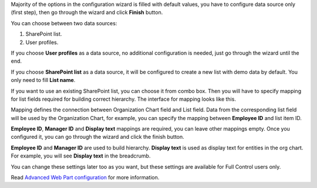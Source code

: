 Majority of the options in the configuration wizard is filled with default values, you have to configure data source only (first step), then go through the wizard and click **Finish** button.

You can choose between two data sources:

1. SharePoint list.
2. User profiles.

If you choose **User profiles** as a data source, no additional configuration is needed, just go through the wizard until the end.

If you choose **SharePoint list** as a data source, it will be configured to create a new list with demo data by default. You only need to fill **List name**.

.. image:: /../_static/img/getting-started/quick-configuration/CreateNewList.png
    :alt: Create new list

If you want to use an existing SharePoint list, you can choose it from combo box. Then you will have to specify mapping for list fields required for building correct hierarchy. The interface for mapping looks like this.

.. image:: /../_static/img/getting-started/quick-configuration/ConfiguredListFiedsMapping.png
    :alt: Configured list fields mapping

Mapping defines the connection between Organization Chart field and List field. Data from the corresponding list field will be used by the Organization Chart, for example, you can specify the mapping between **Employee ID** and list item ID.

**Employee ID**, **Manager ID** and **Display text** mappings are required, you can leave other mappings empty. Once you configured it, you can go through the wizard and click the finish button.

**Employee ID** and **Manager ID** are used to build hierarchy. **Display text** is used as display text for entities in the org chart. For example, you will see **Display text** in the breadcrumb.

You can change these settings later too as you want, but these settings are available for Full Control users only.

Read `Advanced Web Part configuration <../configuration-wizard/data-source-configuration.html>`_ for more information.